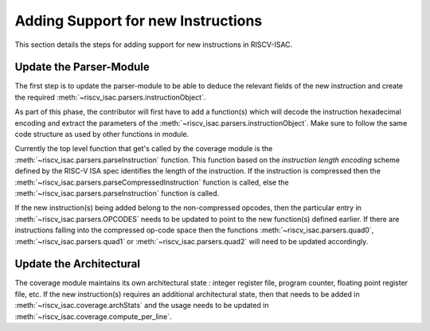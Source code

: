 .. _add_instr:

###################################
Adding Support for new Instructions
###################################

This section details the steps for adding support for new instructions in RISCV-ISAC. 

Update the Parser-Module
========================

The first step is to update the parser-module to be able to deduce the relevant fields of the new
instruction and create the required :meth:`~riscv_isac.parsers.instructionObject`.

As part of this phase, the contributor will first have to add a function(s) which will decode the 
instruction hexadecimal encoding and extract the parameters of the :meth:`~riscv_isac.parsers.instructionObject`. 
Make sure to follow the same code structure as used by other functions in module.

Currently the top level function that get's called by the coverage module is the
:meth:`~riscv_isac.parsers.parseInstruction` function. This function based on the `instruction length
encoding` scheme defined by the RISC-V ISA spec identifies the length of the instruction. If the
instruction is compressed then the :meth:`~riscv_isac.parsers.parseCompressedInstruction` function 
is called, else the :meth:`~riscv_isac.parsers.parseInstruction` function is called. 

If the new instruction(s) being added belong to the non-compressed opcodes, then the particular
entry in :meth:`~riscv_isac.parsers.OPCODES` needs to be updated to point to the new function(s)
defined earlier. If there are instructions falling into the compressed op-code space then the
functions :meth:`~riscv_isac.parsers.quad0`, :meth:`~riscv_isac.parsers.quad1` or :meth:`~riscv_isac.parsers.quad2`
will need to be updated accordingly.

Update the Architectural
========================

The coverage module maintains its own architectural state : integer register file, program counter,
floating point register file, etc. If the new instruction(s) requires an additional architectural
state, then that needs to be added in :meth:`~riscv_isac.coverage.archStats` and the usage needs to
be updated in :meth:`~riscv_isac.coverage.compute_per_line`.
